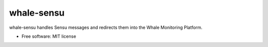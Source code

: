 whale-sensu
===========

whale-sensu handles Sensu messages and redirects them into the Whale Monitoring Platform.

* Free software: MIT license
